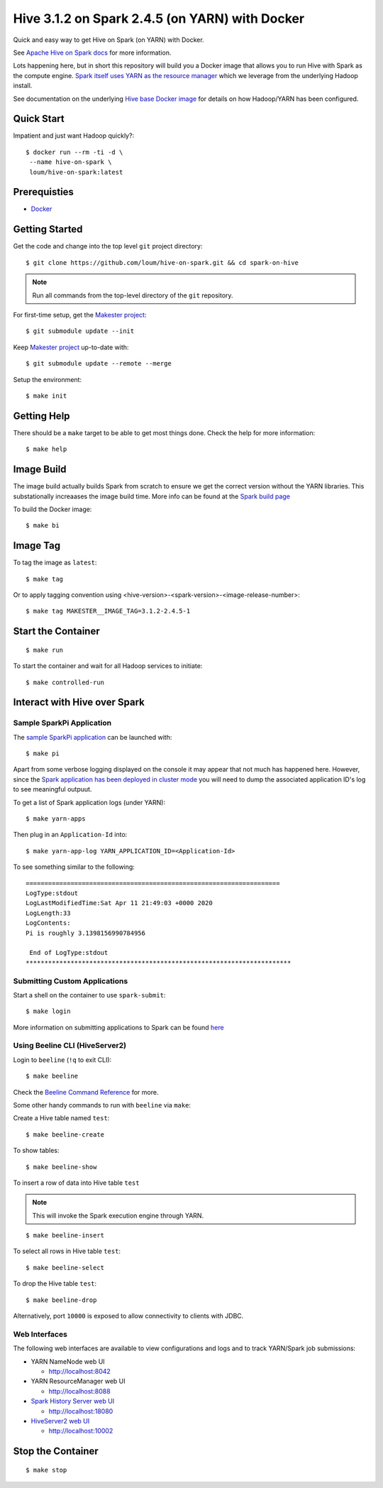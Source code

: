 ###############################################
Hive 3.1.2 on Spark 2.4.5 (on YARN) with Docker
###############################################

Quick and easy way to get Hive on Spark (on YARN) with Docker.

See `Apache Hive on Spark docs <https://cwiki.apache.org/confluence/display/Hive/Hive+on+Spark%3A+Getting+Started>`_ for more information.

Lots happening here, but in short this repository will build you a Docker image that allows you to run Hive with Spark as the compute engine.  `Spark itself uses YARN as the resource manager <https://spark.apache.org/docs/2.4.5/running-on-yarn.html>`_ which we leverage from the underlying Hadoop install.

See documentation on the underlying `Hive base Docker image <https://github.com/loum/hadoop-hive>`_ for details on how Hadoop/YARN has been configured.

************
Quick Start
************

Impatient and just want Hadoop quickly?::

    $ docker run --rm -ti -d \
     --name hive-on-spark \
     loum/hive-on-spark:latest

*************
Prerequisties
*************

- `Docker <https://docs.docker.com/install/>`_

***************
Getting Started
***************

Get the code and change into the top level ``git`` project directory::

    $ git clone https://github.com/loum/hive-on-spark.git && cd spark-on-hive

.. note::

    Run all commands from the top-level directory of the ``git`` repository.

For first-time setup, get the `Makester project <https://github.com/loum/makester.git>`_::

    $ git submodule update --init

Keep `Makester project <https://github.com/loum/makester.git>`_ up-to-date with::

    $ git submodule update --remote --merge

Setup the environment::

    $ make init

************
Getting Help
************

There should be a ``make`` target to be able to get most things done.  Check the help for more information::

    $ make help

***********
Image Build
***********

The image build actually builds Spark from scratch to ensure we get the correct version without the YARN libraries.  This substationally increaases the image build time.  More info can be found at the `Spark build page <http://spark.apache.org/docs/2.4.5/building-spark.html>`_

To build the Docker image::

    $ make bi

*********
Image Tag
*********

To tag the image as ``latest``::

    $ make tag

Or to apply tagging convention using <hive-version>-<spark-version>-<image-release-number>::

    $ make tag MAKESTER__IMAGE_TAG=3.1.2-2.4.5-1

*******************
Start the Container
*******************

::

    $ make run

To start the container and wait for all Hadoop services to initiate::

    $ make controlled-run

*****************************
Interact with Hive over Spark
*****************************

Sample SparkPi Application
==========================

The `sample SparkPi application <https://spark.apache.org/docs/2.4.5/running-on-yarn.html#launching-spark-on-yarn>`_ can be launched with::

    $ make pi

Apart from some verbose logging displayed on the console it may appear that not much has happened here.  However, since the `Spark application has been deployed in cluster mode <https://spark.apache.org/docs/2.4.5/cluster-overview.html>`_ you will need to dump the associated application ID's log to see meaningful outpuut.

To get a list of Spark application logs (under YARN)::

    $ make yarn-apps

Then plug in an ``Application-Id`` into::

    $ make yarn-app-log YARN_APPLICATION_ID=<Application-Id>

To see something similar to the following::

    ====================================================================
    LogType:stdout
    LogLastModifiedTime:Sat Apr 11 21:49:03 +0000 2020
    LogLength:33
    LogContents:
    Pi is roughly 3.1398156990784956
    
     End of LogType:stdout
    ***********************************************************************

Submitting Custom Applications
==============================

Start a shell on the container to use ``spark-submit``::

    $ make login

More information on submitting applications to Spark can be found `here <https://spark.apache.org/docs/2.4.5/submitting-applications.html>`_

Using Beeline CLI (HiveServer2)
===============================

Login to ``beeline`` (``!q`` to exit CLI)::

    $ make beeline

Check the `Beeline Command Reference <https://cwiki.apache.org/confluence/display/Hive/HiveServer2+Clients#HiveServer2Clients-Beeline%E2%80%93CommandL
ineShell>`_ for more.

Some other handy commands to run with ``beeline`` via ``make``:

Create a Hive table named ``test``::

    $ make beeline-create

To show tables::

    $ make beeline-show

To insert a row of data into Hive table ``test``

.. note::

    This will invoke the Spark execution engine through YARN.

::

    $ make beeline-insert

To select all rows in Hive table ``test``::

    $ make beeline-select

To drop the Hive table ``test``::

    $ make beeline-drop

Alternatively, port ``10000`` is exposed to allow connectivity to clients with JDBC.

Web Interfaces
==============

The following web interfaces are available to view configurations and logs and to track YARN/Spark job submissions:

- YARN NameNode web UI

  - `<http://localhost:8042>`_

- YARN ResourceManager web UI

  - `<http://localhost:8088>`_

- `Spark History Server web UI <https://spark.apache.org/docs/2.4.5/monitoring.html>`_

  - `<http://localhost:18080>`_

- `HiveServer2 web UI <https://cwiki.apache.org/confluence/display/Hive/Setting+Up+HiveServer2#SettingUpHiveServer2-WebUIforHiveServer2>`_

  - `<http://localhost:10002>`_

******************
Stop the Container
******************

::

    $ make stop
